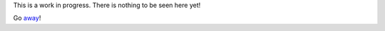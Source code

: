 This is a work in progress. There is nothing to be seen here yet!

Go `away <http://www.boost.org/users/download/>`_!

